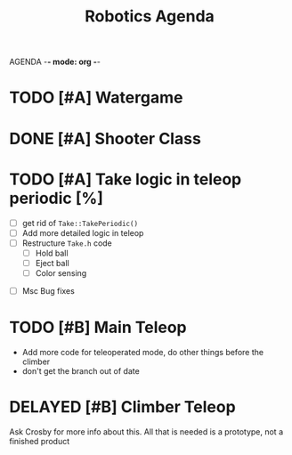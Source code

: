 AGENDA -*- mode: org -*-

#+STARTUP: overview

#+TITLE: Robotics Agenda


* TODO [#A] Watergame


* DONE [#A] Shooter Class
CLOSED: [2022-02-08 Tue 21:01]
* TODO [#A] Take logic in teleop periodic [%]
 - [ ] get rid of ~Take::TakePeriodic()~
 - [ ] Add more detailed logic in teleop
 - [ ] Restructure ~Take.h~ code
    - [ ] Hold ball
    - [ ] Eject ball
    - [ ] Color sensing
- [ ] Msc Bug fixes
* TODO [#B] Main Teleop
+ Add more code for teleoperated mode, do other things before the climber
+ don't get the branch out of date
* DELAYED [#B] Climber Teleop
Ask Crosby for more info about this. All that is needed is a prototype, not a finished product



